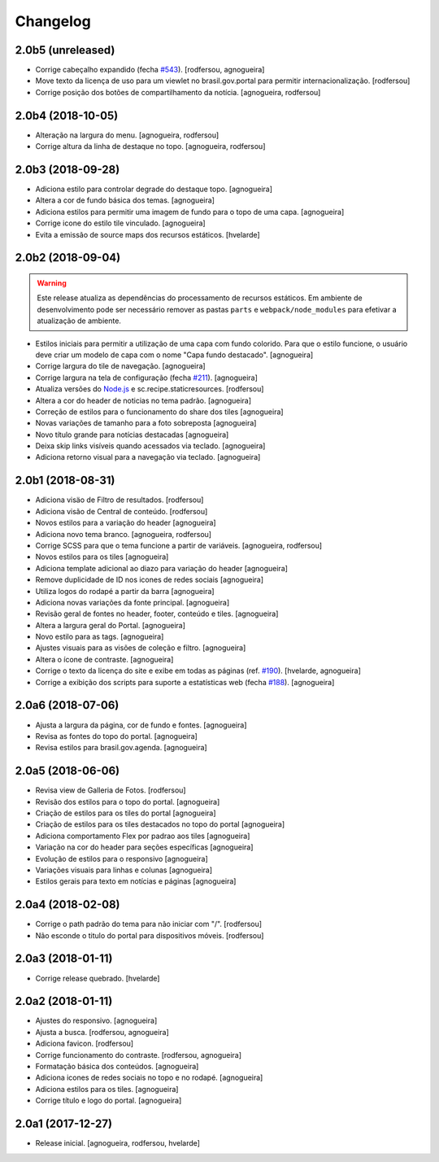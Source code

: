 Changelog
---------

2.0b5 (unreleased)
^^^^^^^^^^^^^^^^^^

- Corrige cabeçalho expandido (fecha `#543 <https://github.com/plonegovbr/brasil.gov.temas/issues/543>`_).
  [rodfersou, agnogueira]

- Move texto da licença de uso para um viewlet no brasil.gov.portal para permitir internacionalização.
  [rodfersou]

- Corrige posição dos botões de compartilhamento da notícia.
  [agnogueira, rodfersou]


2.0b4 (2018-10-05)
^^^^^^^^^^^^^^^^^^

- Alteração na largura do menu.
  [agnogueira, rodfersou]

- Corrige altura da linha de destaque no topo.
  [agnogueira, rodfersou]


2.0b3 (2018-09-28)
^^^^^^^^^^^^^^^^^^

- Adiciona estilo para controlar degrade do destaque topo.
  [agnogueira]

- Altera a cor de fundo básica dos temas.
  [agnogueira]

- Adiciona estilos para permitir uma imagem de fundo para o topo de uma capa.
  [agnogueira]

- Corrige icone do estilo tile vinculado.
  [agnogueira]

- Evita a emissão de source maps dos recursos estáticos.
  [hvelarde]


2.0b2 (2018-09-04)
^^^^^^^^^^^^^^^^^^

.. warning::
    Este release atualiza as dependências do processamento de recursos estáticos.
    Em ambiente de desenvolvimento pode ser necessário remover as pastas ``parts`` e ``webpack/node_modules`` para efetivar a atualização de ambiente.

- Estilos iniciais para permitir a utilização de uma capa com fundo colorido.
  Para que o estilo funcione, o usuário deve criar um modelo de capa com o nome "Capa fundo destacado".
  [agnogueira]

- Corrige largura do tile de navegação.
  [agnogueira]

- Corrige largura na tela de configuração (fecha `#211 <https://github.com/plonegovbr/brasil.gov.temas/issues/211>`_).
  [agnogueira]

- Atualiza versões do `Node.js <https://nodejs.org/>`_ e sc.recipe.staticresources.
  [rodfersou]

- Altera a cor do header de noticias no tema padrão.
  [agnogueira]

- Correção de estilos para o funcionamento do share dos tiles
  [agnogueira]

- Novas variações de tamanho para a foto sobreposta
  [agnogueira]

- Novo título grande para notícias destacadas
  [agnogueira]

- Deixa skip links visíveis quando acessados via teclado.
  [agnogueira]

- Adiciona retorno visual para a navegação via teclado.
  [agnogueira]


2.0b1 (2018-08-31)
^^^^^^^^^^^^^^^^^^

- Adiciona visäo de Filtro de resultados.
  [rodfersou]

- Adiciona visão de Central de conteúdo.
  [rodfersou]

- Novos estilos para a variação do header
  [agnogueira]

- Adiciona novo tema branco.
  [agnogueira, rodfersou]

- Corrige SCSS para que o tema funcione a partir de variáveis.
  [agnogueira, rodfersou]

- Novos estilos para os tiles
  [agnogueira]

- Adiciona template adicional ao diazo para variação do header
  [agnogueira]

- Remove duplicidade de ID nos icones de redes sociais
  [agnogueira]

- Utiliza logos do rodapé a partir da barra
  [agnogueira]

- Adiciona novas variações da fonte principal.
  [agnogueira]

- Revisão geral de fontes no header, footer, conteúdo e tiles.
  [agnogueira]

- Altera a largura geral do Portal.
  [agnogueira]

- Novo estilo para as tags.
  [agnogueira]

- Ajustes visuais para as visões de coleção e filtro.
  [agnogueira]

- Altera o ícone de contraste.
  [agnogueira]

- Corrige o texto da licença do site e exibe em todas as páginas (ref. `#190 <https://github.com/plonegovbr/brasil.gov.temas/issues/190>`_).
  [hvelarde, agnogueira]

- Corrige a exibição dos scripts para suporte a estatísticas web (fecha `#188 <https://github.com/plonegovbr/brasil.gov.temas/issues/188>`_).
  [agnogueira]


2.0a6 (2018-07-06)
^^^^^^^^^^^^^^^^^^

- Ajusta a largura da página, cor de fundo e fontes.
  [agnogueira]

- Revisa as fontes do topo do portal.
  [agnogueira]

- Revisa estilos para brasil.gov.agenda.
  [agnogueira]


2.0a5 (2018-06-06)
^^^^^^^^^^^^^^^^^^

- Revisa view de Galleria de Fotos.
  [rodfersou]

- Revisão dos estilos para o topo do portal.
  [agnogueira]

- Criação de estilos para os tiles do portal
  [agnogueira]

- Criação de estilos para os tiles destacados no topo do portal
  [agnogueira]

- Adiciona comportamento Flex por padrao aos tiles
  [agnogueira]

- Variação na cor do header para seções específicas
  [agnogueira]

- Evolução de estilos para o responsivo
  [agnogueira]

- Variações visuais para linhas e colunas
  [agnogueira]

- Estilos gerais para texto em notícias e páginas
  [agnogueira]


2.0a4 (2018-02-08)
^^^^^^^^^^^^^^^^^^

- Corrige o path padrão do tema para não iniciar com "/".
  [rodfersou]

- Não esconde o titulo do portal para dispositivos móveis.
  [rodfersou]


2.0a3 (2018-01-11)
^^^^^^^^^^^^^^^^^^

- Corrige release quebrado.
  [hvelarde]


2.0a2 (2018-01-11)
^^^^^^^^^^^^^^^^^^

- Ajustes do responsivo.
  [agnogueira]

- Ajusta a busca.
  [rodfersou, agnogueira]

- Adiciona favicon.
  [rodfersou]

- Corrige funcionamento do contraste.
  [rodfersou, agnogueira]

- Formatação básica dos conteúdos.
  [agnogueira]

- Adiciona icones de redes sociais no topo e no rodapé.
  [agnogueira]

- Adiciona estilos para os tiles.
  [agnogueira]

- Corrige título e logo do portal.
  [agnogueira]


2.0a1 (2017-12-27)
^^^^^^^^^^^^^^^^^^

- Release inicial.
  [agnogueira, rodfersou, hvelarde]
